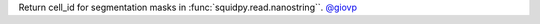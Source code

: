 Return cell_id for segmentation masks in :func:`squidpy.read.nanostring``.
`@giovp <https://github.com/giovp>`__
